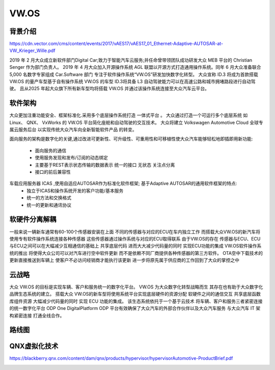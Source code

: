 VW.OS
===================================================================================================

背景介绍
-----------------------------------------------------------------------------------------
https://cdn.vector.com/cms/content/events/2017/vAES17/vAES17_01_Ethernet-Adaptive-AUTOSAR-at-VW_Krieger_Wille.pdf

2019 年 2 月大众成立新软件部门Digital Car;致力于智能汽车云服务;并任命曾带领团队成功研发大众 MEB 平台的 Christian Senger 作为部门负责人。 
2019 年 4 月大众加入开源操作系统 AGL 联盟以开源方式打造通用操作系统。同年 6 月大众准备联合 5,000 名数字专家组成 Car.Software 部门
专注于软件操作系统“VW.OS”研发加快数字化转型。 大众宣称 ID.3 将成为首款搭载 VW.OS 的量产车型基于自有操作系统 VW.OS 的车型
ID.3将具备 L3 自动驾驶能力可以在高速公路和城市拥堵路段进行自动驾驶。 且从2025 年起大众旗下所有新车型均将搭载 VW.OS
并通过该操作系统连接至大众汽车云平台。

软件架构
-----------------------------------------------------------------------------------------
大众更加注重功能安全、框架标准化.采用多个底层操作系统打造 ``一体式平台`` 。 大众通过打造一个可运行多个底层系统 如 Linux、 QNX、 VxWorks 的 
VW.OS 平台简化座舱和自动驾驶的交互技术。 大众将建立 Volkswagen Automotive Cloud 全球专属云服务后台 以实现传统大众汽车向全新智能软件产品
的转变。

面向服务的架构是数字化的关键,通过改进可更新性、可升级性、可重用性和可移植性使大众汽车能够轻松地即插即用新功能:

    * 面向服务的通信
    * 使用服务发现和发布/订阅的动态绑定
    * 主要基于REST表示状态传输的数据表示 统一的接口 无状态 关注点分离
    * 接口的前后兼容性
     
车载应用服务器 ICAS ,使用自适应AUTOSAR作为标准化软件框架; 基于Adaptive AUTOSAR的通用软件框架的特点:
    * 独立于ICAS和操作系统开发的客户功能/基本服务
    * 统一的方法和交换格式
    * 统一的更新和通讯协议

.. image:: /images/vwos.png
.. image:: /images/vwos1.png
.. image:: /images/vwos2.png
.. image:: /images/vwos7.png
.. image:: /images/vwos8.png
.. image:: /images/vwos9.png


软硬件分离解耦
-----------------------------------------------------------------------------------------
一般来说一辆新车通常有60-100个传感器安装在上面 不同的传感器与对应的ECU在车内独立工作 
而搭载大众VW.OS的新汽车将使用专有软件操作系统连接各种传感器 这些传感器通过操作系统与对应的ECU取得联系
由于VW.OS的存在 传感器与ECU、ECU与ECU之间可以在大幅减少互相通信的基础上 共享底层代码 进而大大减少代码量的同时 实现ECU功能的集成
VW.OS软件操作系统的推出 将使得大众公司可以对汽车进行空中软件更新 而不是依赖不同厂商提供各种传感器的第三方软件。
OTA空中下载技术的更新直接推送到车辆上 使客户不必访问经销商才能执行该更新 进一步将原先属于供应商的工作回到了大众的掌控之中

.. image:: /images/vwos3.png



云战略
-----------------------------------------------------------------------------------------
大众 VW.OS 的目标是实现车辆、客户和服务统一的数字化平台。 
VW.OS 为大众数字化转型战略而生 其存在也有助于大众数字化品牌生态系统的建立。 
搭载大众 VW.OS的新车型将使用系统平台实现底层硬件的资源分配 软硬件之间的通信交互 共享底层函数库组件资源
大幅减少代码量的同时 实现 ECU 功能的集成。 该生态系统依托于一个基于云技术 将车辆、客户和服务三者紧密连接的统一数字化平台
ODP One DigitalPlatform ODP 平台有效确保了大众汽车的外部合作伙伴以及大众汽车服务 与大众汽车 IT 架构紧密连接 打通全线合作。

.. image:: /images/vwos4.png
.. image:: /images/vwos5.png

路线图
-----------------------------------------------------------------------------------------
.. image:: /images/vwos6.png

QNX虚拟化技术
-----------------------------------------------------------------------------------------
https://blackberry.qnx.com/content/dam/qnx/products/hypervisor/hypervisorAutomotive-ProductBrief.pdf

.. image:: /images/QNX虚拟化.png
.. image:: /images/QNX虚拟化1.png